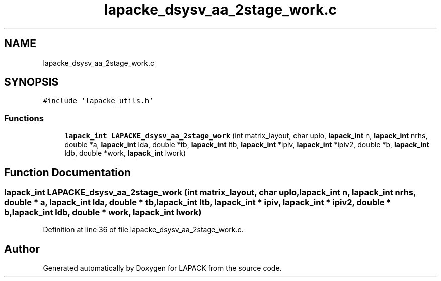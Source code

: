 .TH "lapacke_dsysv_aa_2stage_work.c" 3 "Tue Nov 14 2017" "Version 3.8.0" "LAPACK" \" -*- nroff -*-
.ad l
.nh
.SH NAME
lapacke_dsysv_aa_2stage_work.c
.SH SYNOPSIS
.br
.PP
\fC#include 'lapacke_utils\&.h'\fP
.br

.SS "Functions"

.in +1c
.ti -1c
.RI "\fBlapack_int\fP \fBLAPACKE_dsysv_aa_2stage_work\fP (int matrix_layout, char uplo, \fBlapack_int\fP n, \fBlapack_int\fP nrhs, double *a, \fBlapack_int\fP lda, double *tb, \fBlapack_int\fP ltb, \fBlapack_int\fP *ipiv, \fBlapack_int\fP *ipiv2, double *b, \fBlapack_int\fP ldb, double *work, \fBlapack_int\fP lwork)"
.br
.in -1c
.SH "Function Documentation"
.PP 
.SS "\fBlapack_int\fP LAPACKE_dsysv_aa_2stage_work (int matrix_layout, char uplo, \fBlapack_int\fP n, \fBlapack_int\fP nrhs, double * a, \fBlapack_int\fP lda, double * tb, \fBlapack_int\fP ltb, \fBlapack_int\fP * ipiv, \fBlapack_int\fP * ipiv2, double * b, \fBlapack_int\fP ldb, double * work, \fBlapack_int\fP lwork)"

.PP
Definition at line 36 of file lapacke_dsysv_aa_2stage_work\&.c\&.
.SH "Author"
.PP 
Generated automatically by Doxygen for LAPACK from the source code\&.
